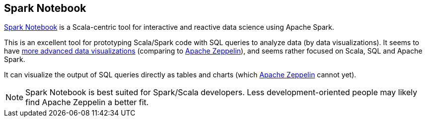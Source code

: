== Spark Notebook

http://spark-notebook.io/[Spark Notebook] is a Scala-centric tool for interactive and reactive data science using Apache Spark.

This is an excellent tool for prototyping Scala/Spark code with SQL queries to analyze data (by data visualizations). It seems to have https://github.com/andypetrella/spark-notebook/blob/master/docs/widgets_viz.md[more advanced data visualizations] (comparing to link:apache-zeppelin.adoc[Apache Zeppelin]), and seems rather focused on Scala, SQL and Apache Spark.

It can visualize the output of SQL queries directly as tables and charts (which link:apache-zeppelin.adoc[Apache Zeppelin] cannot yet).

NOTE: Spark Notebook is best suited for Spark/Scala developers. Less development-oriented people may likely find Apache Zeppelin a better fit.
